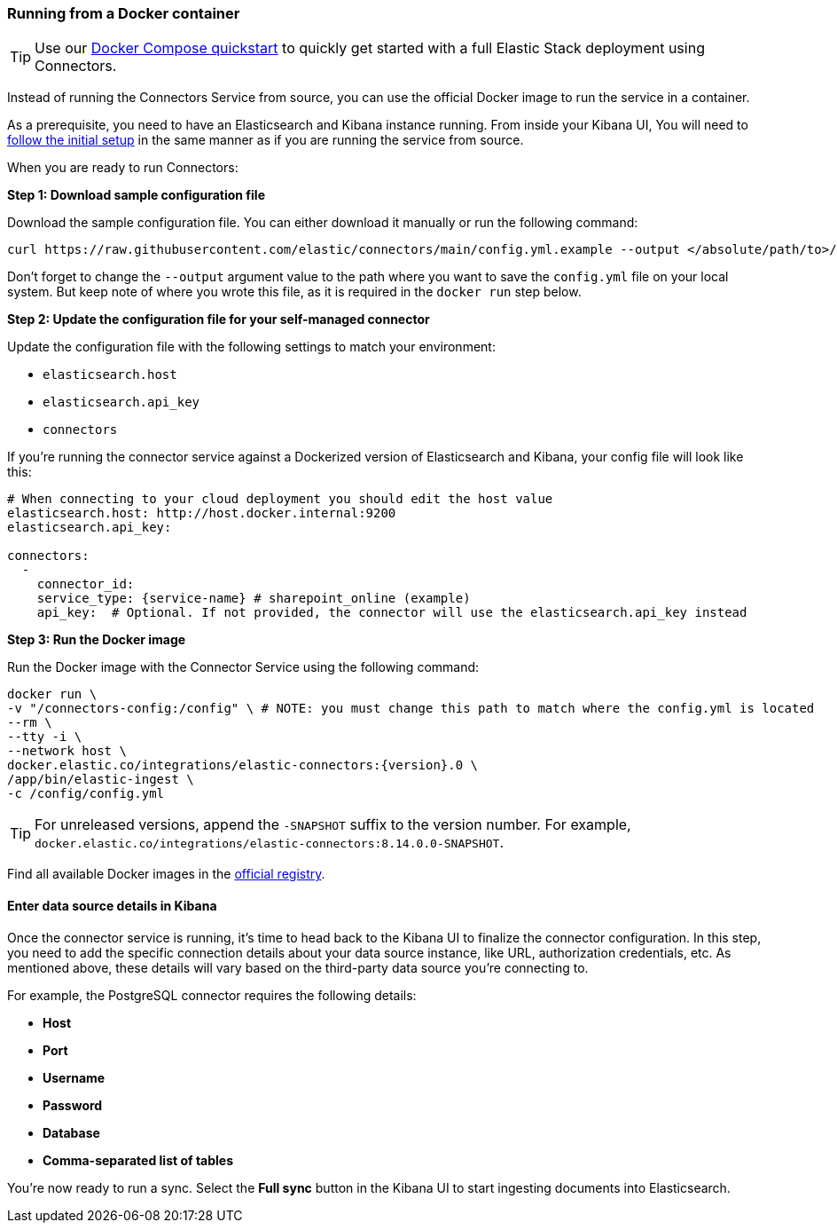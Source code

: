 [#es-connectors-run-from-docker]
=== Running from a Docker container

[TIP]
====
Use our <<es-connectors-docker-compose-quickstart,Docker Compose quickstart>> to quickly get started with a full Elastic Stack deployment using Connectors.
====

Instead of running the Connectors Service from source, you can use the official Docker image to run the service in a container.

As a prerequisite, you need to have an Elasticsearch and Kibana instance running.
From inside your Kibana UI, You will need to <<es-connectors-run-from-source-setup-kibana,follow the initial setup>> in the same manner as if you are running the service from source.

When you are ready to run Connectors:

*Step 1: Download sample configuration file*

Download the sample configuration file.
You can either download it manually or run the following command:

[source,sh]
----
curl https://raw.githubusercontent.com/elastic/connectors/main/config.yml.example --output </absolute/path/to>/connectors-config/config.yml
----
// NOTCONSOLE

Don't forget to change the `--output` argument value to the path where you want to save the `config.yml` file on your local system.
But keep note of where you wrote this file, as it is required in the `docker run` step below.

*Step 2: Update the configuration file for your self-managed connector*

Update the configuration file with the following settings to match your environment:

* `elasticsearch.host`
* `elasticsearch.api_key`
* `connectors`

If you're running the connector service against a Dockerized version of Elasticsearch and Kibana, your config file will look like this:

[source,yaml,subs="attributes"]
----
# When connecting to your cloud deployment you should edit the host value
elasticsearch.host: http://host.docker.internal:9200
elasticsearch.api_key: <ELASTICSEARCH_API_KEY>

connectors:
  -
    connector_id: <CONNECTOR_ID_FROM_KIBANA>
    service_type: {service-name} # sharepoint_online (example)
    api_key: <CONNECTOR_API_KEY_FROM_KIBANA> # Optional. If not provided, the connector will use the elasticsearch.api_key instead

----

*Step 3: Run the Docker image*

Run the Docker image with the Connector Service using the following command:

[source,sh,subs="attributes"]
----
docker run \
-v "</absolute/path/to>/connectors-config:/config" \ # NOTE: you must change this path to match where the config.yml is located
--rm \
--tty -i \
--network host \
docker.elastic.co/integrations/elastic-connectors:{version}.0 \
/app/bin/elastic-ingest \
-c /config/config.yml
----

[TIP]
====
For unreleased versions, append the `-SNAPSHOT` suffix to the version number.
For example, `docker.elastic.co/integrations/elastic-connectors:8.14.0.0-SNAPSHOT`.
====

Find all available Docker images in the https://www.docker.elastic.co/r/integrations/elastic-connectors[official registry].

[discrete#es-build-connector-finalizes-kibana]
==== Enter data source details in Kibana

Once the connector service is running, it's time to head back to the Kibana UI to finalize the connector configuration.
In this step, you need to add the specific connection details about your data source instance, like URL, authorization credentials, etc.
As mentioned above, these details will vary based on the third-party data source you’re connecting to.

For example, the PostgreSQL connector requires the following details:

* *Host*
* *Port*
* *Username*
* *Password*
* *Database*
* *Comma-separated list of tables*

You're now ready to run a sync.
Select the *Full sync* button in the Kibana UI to start ingesting documents into Elasticsearch.
